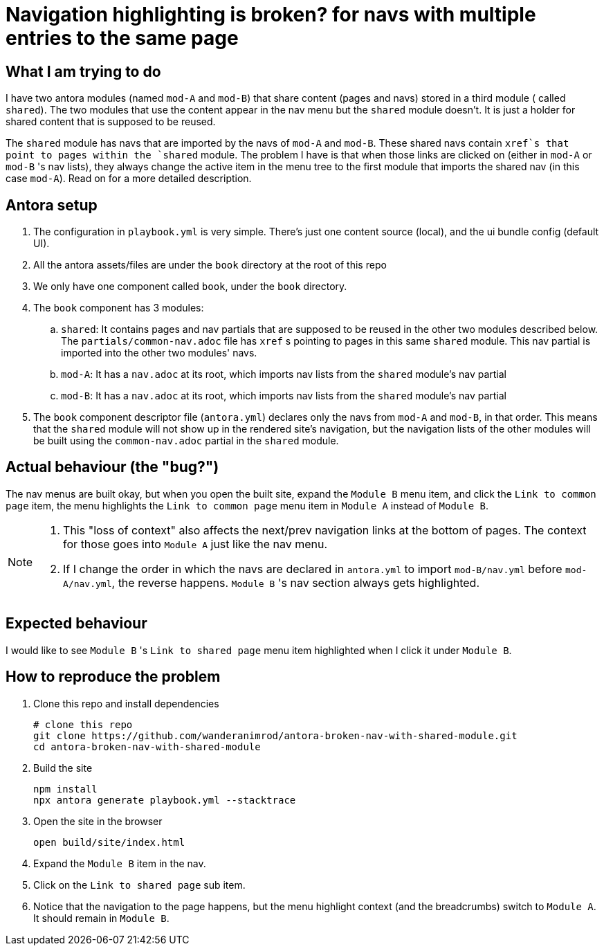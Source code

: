 = Navigation highlighting is broken? for navs with multiple entries to the same page

== What I am trying to do

I have two antora modules (named `mod-A` and `mod-B`) that share content (pages and navs) stored in a third module ( called `shared`). The two modules that use the content appear in the nav menu but the `shared` module doesn't. It is just a holder for shared content that is supposed to be reused.

The `shared` module has navs that are imported by the navs of `mod-A` and `mod-B`. These shared navs contain `xref`s that point to pages within the `shared` module. The problem I have is that when those links are clicked on (either in `mod-A` or `mod-B` 's nav lists), they always change the active item in the menu tree to the first module that imports the shared nav (in this case `mod-A`). Read on for a more detailed description.

== Antora setup

. The configuration in `playbook.yml` is very simple.
There's just one content source (local), and the ui bundle config (default UI).
. All the antora assets/files are under the `book` directory at the root of this repo
. We only have one component called `book`, under the `book` directory.
. The `book` component has 3 modules:
.. `shared`: It contains pages and nav partials that are supposed to be reused in the other two modules described below. The `partials/common-nav.adoc` file has `xref` s pointing to pages in this same `shared` module. This nav partial is imported into the other two modules' navs.
.. `mod-A`: It has a `nav.adoc` at its root, which imports nav lists from the `shared` module's nav partial
.. `mod-B`: It has a `nav.adoc` at its root, which imports nav lists from the `shared` module's nav partial
. The `book` component descriptor file (`antora.yml`) declares only the navs from `mod-A` and `mod-B`, in that order. This means that the `shared` module will not show up in the rendered site's navigation, but the navigation lists of the other modules will be built using the `common-nav.adoc` partial in the `shared` module.

== Actual behaviour (the "bug?")
The nav menus are built okay, but when you open the built site, expand the `Module B` menu item, and click the `Link to common page` item, the menu highlights the `Link to common page` menu item in `Module A` instead of `Module B`.

[NOTE]
====
. This "loss of context" also affects the next/prev navigation links at the bottom of pages. The context for those goes into `Module A` just like the nav menu.
. If I change the order in which the navs are declared in `antora.yml` to import `mod-B/nav.yml` before `mod-A/nav.yml`, the reverse happens. `Module B` 's nav section always gets highlighted.
====

== Expected behaviour

I would like to see `Module B` 's `Link to shared page` menu item highlighted when I click it under `Module B`.

== How to reproduce the problem [[reproduce]]

. Clone this repo and install dependencies
+
[source,bash]
----
# clone this repo
git clone https://github.com/wanderanimrod/antora-broken-nav-with-shared-module.git
cd antora-broken-nav-with-shared-module
----

. Build the site
+
[source,bash]
----
npm install
npx antora generate playbook.yml --stacktrace
----

. Open the site in the browser
+
[[browser]]
[source,bash]
----
open build/site/index.html
----

. Expand the `Module B` item in the nav.
. Click on the `Link to shared page` sub item.
. Notice that the navigation to the page happens, but the menu highlight context (and the breadcrumbs) switch to `Module A`. It should remain in `Module B`.






